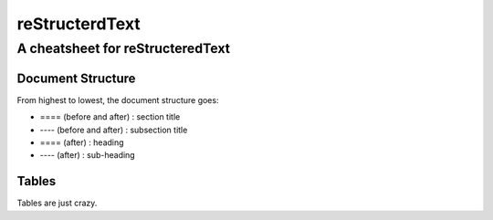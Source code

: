 ===============
reStructerdText
===============

---------------------------------
A cheatsheet for reStructeredText
---------------------------------


Document Structure
==================
From highest to lowest, the document structure goes:

* ==== (before and after) : section title
* ---- (before and after) : subsection title
* ==== (after) : heading
* ---- (after) : sub-heading


Tables
======

Tables are just crazy.

